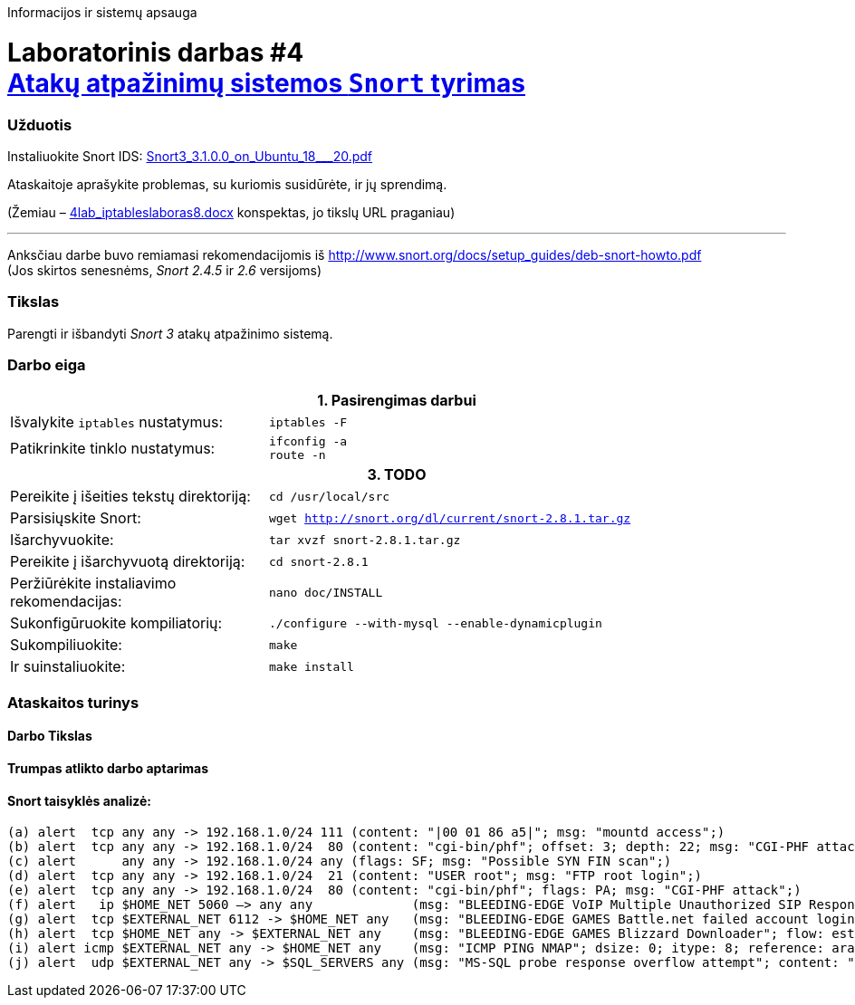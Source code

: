 Informacijos ir sistemų apsauga

# Laboratorinis darbas #4 +++<br />+++ https://moodle.garsva.lt/mod/assign/view.php?id=297[Atakų atpažinimų sistemos `Snort` tyrimas]


### Užduotis

:SNORT-GUIDE-AWS-URL: https://snort-org-site.s3.amazonaws.com/production/document_files/files/000/003/979/original/Snort3_3.1.0.0_on_Ubuntu_18___20.pdf?X-Amz-Algorithm=AWS4-HMAC-SHA256&X-Amz-Credential=AKIAIXACIED2SPMSC7GA%2F20210706%2Fus-east-1%2Fs3%2Faws4_request&X-Amz-Date=20210706T151701Z&X-Amz-Expires=172800&X-Amz-SignedHeaders=host&X-Amz-Signature=84e7cf18a349d0d173ce96592e1fb63bf8a69d86c473de12f01a92ddfe6bb7d1

Instaliuokite Snort IDS: {SNORT-GUIDE-AWS-URL}[Snort3_3.1.0.0_on_Ubuntu_18___20.pdf]

Ataskaitoje aprašykite problemas, su kuriomis susidūrėte, ir jų sprendimą.

(Žemiau – https://moodle.garsva.lt/pluginfile.php/.../mod_assign/introattachment/0/4lab_iptableslaboras8.docx?forcedownload=1[4lab_iptableslaboras8.docx] konspektas, jo tikslų URL praganiau)

---

Anksčiau darbe buvo remiamasi rekomendacijomis iš https://web.archive.org/web/20090126162649/http://snort.org:80/docs/setup_guides/deb-snort-howto.pdf[http://www.snort.org/docs/setup_guides/deb-snort-howto.pdf]  +
(Jos skirtos senesnėms, _Snort 2.4.5_ ir _2.6_ versijoms)

### Tikslas

Parengti ir išbandyti _Snort 3_ atakų atpažinimo sistemą.


### Darbo eiga

[cols=3]
|===


 3+| +++<center>+++ *1. Pasirengimas darbui* +++</center>+++

   | Išvalykite `iptables` nustatymus:
   |`iptables -F`
   |
  
   | Patikrinkite tinklo nustatymus:
  a|
```
ifconfig -a
route -n
```
   |

 3+| +++<center>+++ *3. TODO* +++</center>+++

   | Pereikite į išeities tekstų direktoriją:
 2+|`cd /usr/local/src`

   | Parsisiųskite Snort:
 2+|`wget http://snort.org/dl/current/snort-2.8.1.tar.gz`
  
   | Išarchyvuokite:
 2+|`tar xvzf snort-2.8.1.tar.gz`

   | Pereikite į išarchyvuotą direktoriją:
 2+|`cd snort-2.8.1`
   
   | Peržiūrėkite instaliavimo rekomendacijas:
 2+|`nano doc/INSTALL`
   
   | Sukonfigūruokite kompiliatorių:
 2+|`./configure --with-mysql --enable-dynamicplugin`
   
   | Sukompiliuokite:
 2+|`make`
   
   | Ir suinstaliuokite:
 2+|`make install`


|===

### Ataskaitos turinys

#### Darbo Tikslas
#### Trumpas atlikto darbo aptarimas
#### Snort taisyklės analizė:

     (a) alert  tcp any any -> 192.168.1.0/24 111 (content: "|00 01 86 a5|"; msg: "mountd access";)
     (b) alert  tcp any any -> 192.168.1.0/24  80 (content: "cgi-bin/phf"; offset: 3; depth: 22; msg: "CGI-PHF attack";)
     (c) alert      any any -> 192.168.1.0/24 any (flags: SF; msg: "Possible SYN FIN scan";)
     (d) alert  tcp any any -> 192.168.1.0/24  21 (content: "USER root"; msg: "FTP root login";)
     (e) alert  tcp any any -> 192.168.1.0/24  80 (content: "cgi-bin/phf"; flags: PA; msg: "CGI-PHF attack";)
     (f) alert   ip $HOME_NET 5060 –> any any             (msg: "BLEEDING-EDGE VoIP Multiple Unauthorized SIP Responses"; content: "SIP/2.0 401 Unauthorized"; depth 24; threshold: type both, track by_src, count 5, seconds 360; classtype: attempted-dos; sid: 2003194; rev: 2;)"
     (g) alert  tcp $EXTERNAL_NET 6112 -> $HOME_NET any   (msg: "BLEEDING-EDGE GAMES Battle.net failed account login (OLS)\: wrong password"; flow: established, from_server; content: "|FF 3A 08 00 02 00 00 00|"; classtype: policy-violation; sid: 2002115; rev: 1;)
     (h) alert  tcp $HOME_NET any -> $EXTERNAL_NET any    (msg: "BLEEDING-EDGE GAMES Blizzard Downloader"; flow: established, to_server; content: "User-agent\: Blizzard Downloader"; nocase; reference: url,www.worldofwarcraft.com/info/faq/blizzarddownloader.html; classtype: policy-violation; sid: 2002855; rev: 4;)
     (i) alert icmp $EXTERNAL_NET any -> $HOME_NET any    (msg: "ICMP PING NMAP"; dsize: 0; itype: 8; reference: arachnids,162; classtype: attempted-recon; sid: 469; rev 3;)
     (j) alert  udp $EXTERNAL_NET any -> $SQL_SERVERS any (msg: "MS-SQL probe response overflow attempt"; content: "|05|"; depth: 1; byte_test: 2,>,512,1; content: "|3B|"; within: 512; reference: bugtraq,9407; classtype: attempted-user; sid: 2329; rev: 6;)
